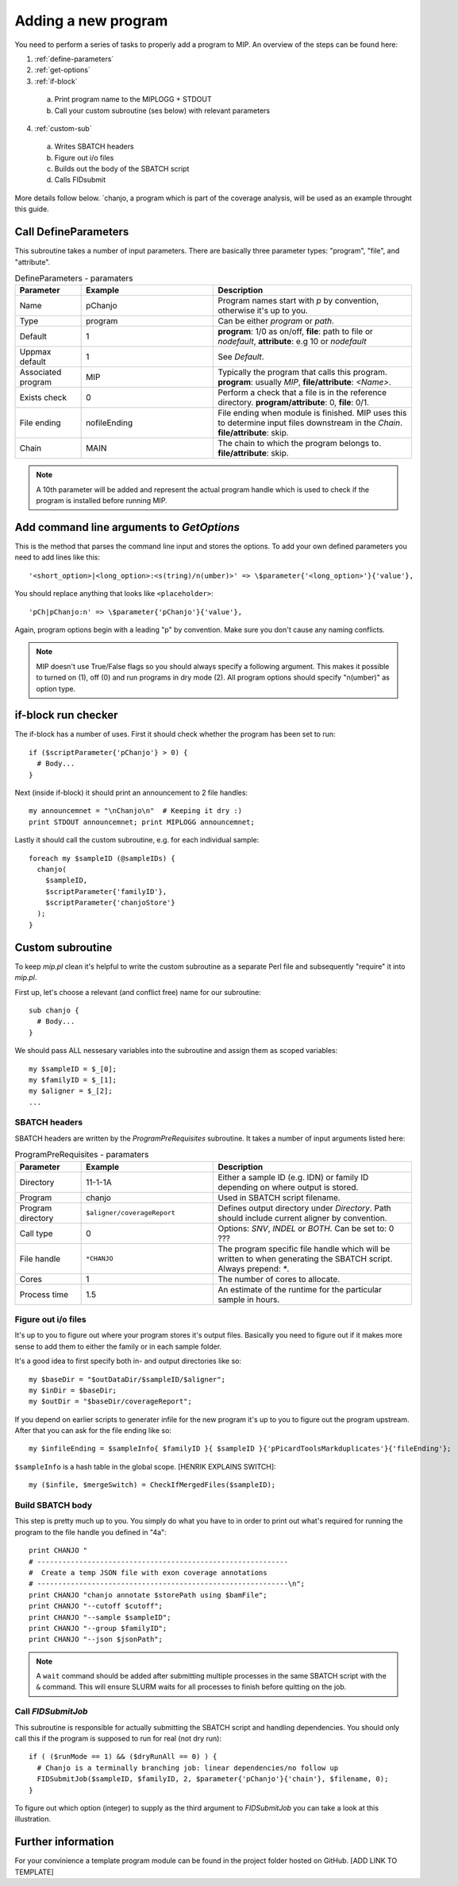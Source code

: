 Adding a new program
=====================

You need to perform a series of tasks to properly add a program to MIP. An overview of the steps can be found here:

1. :ref:`define-parameters`

2. :ref:`get-options`

3. :ref:`if-block`

  a. Print program name to the MIPLOGG + STDOUT
  b. Call your custom subroutine (ses below) with relevant parameters

4. :ref:`custom-sub`

  a. Writes SBATCH headers
  b. Figure out i/o files
  c. Builds out the body of the SBATCH script
  d. Calls FIDsubmit

More details follow below. `chanjo, a program which is part of the coverage analysis, will be used as an example throught this guide.

.. _define-parameters:

Call DefineParameters
-------------------------
This subroutine takes a number of input parameters. There are basically three parameter types: "program", "file", and "attribute".

.. csv-table:: DefineParameters - paramaters
  :header: "Parameter", "Example", "Description"
  :widths: 1, 2, 3

  "Name", "pChanjo", "Program names start with `p` by convention, otherwise it's up to you."
  "Type", "program", "Can be either `program` or `path`."
  "Default", 1, "**program**: 1/0 as on/off, **file**: path to file or `nodefault`, **attribute**: e.g 10 or `nodefault`"
  "Uppmax default", 1, "See `Default`."
  "Associated program", "MIP", "Typically the program that calls this program. **program**: usually `MIP`, **file/attribute**: `<Name>`."
  "Exists check", 0, "Perform a check that a file is in the reference directory. **program/attribute**: 0, **file**: 0/1."
  "File ending", "nofileEnding", "File ending when module is finished. MIP uses this to determine input files downstream in the `Chain`. **file/attribute**: skip."
  "Chain", "MAIN", "The chain to which the program belongs to. **file/attribute**: skip."

.. note::

  A 10th parameter will be added and represent the actual program handle which is used to check if the program is installed before running MIP.

.. _get-options:

Add command line arguments to `GetOptions`
----------------------------------------------
This is the method that parses the command line input and stores the options. To add your own defined parameters you need to add lines like this::

  '<short_option>|<long_option>:<s(tring)/n(umber)>' => \$parameter{'<long_option>'}{'value'},

You should replace anything that looks like ``<placeholder>``::

  'pCh|pChanjo:n' => \$parameter{'pChanjo'}{'value'},

Again, program options begin with a leading "p" by convention. Make sure you don't cause any naming conflicts.

.. note::

  MIP doesn't use True/False flags so you should always specify a following argument. This makes it possible to turned on (1), off (0) and run programs in dry mode (2). All program options should specify "n(umber)" as option type.

.. _if-block:

if-block run checker
---------------------
The if-block has a number of uses. First it should check whether the program has been set to run::

  if ($scriptParameter{'pChanjo'} > 0) {
    # Body...
  }

Next (inside if-block) it should print an announcement to 2 file handles::

  my announcemnet = "\nChanjo\n"  # Keeping it dry :)
  print STDOUT announcemnet; print MIPLOGG announcemnet;

Lastly it should call the custom subroutine, e.g. for each individual sample::

  foreach my $sampleID (@sampleIDs) {
    chanjo(
      $sampleID,
      $scriptParameter{'familyID'},
      $scriptParameter{'chanjoStore'}
    );
  }

.. _custom-sub:

Custom subroutine
------------------
To keep `mip.pl` clean it's helpful to write the custom subroutine as a separate Perl file and subsequently "require" it into `mip.pl`.

First up, let's choose a relevant (and conflict free) name for our subroutine::

  sub chanjo {
    # Body...
  }

We should pass ALL nessesary variables into the subroutine and assign them as scoped variables::

  my $sampleID = $_[0];
  my $familyID = $_[1];
  my $aligner = $_[2];
  ...

SBATCH headers
~~~~~~~~~~~~~~~~
SBATCH headers are written by the `ProgramPreRequisites` subroutine. It takes a number of input arguments listed here:

.. csv-table:: ProgramPreRequisites - paramaters
  :header: "Parameter", "Example", "Description"
  :widths: 1, 2, 3

  "Directory", "11-1-1A", "Either a sample ID (e.g. IDN) or family ID depending on where output is stored."
  "Program", "chanjo", "Used in SBATCH script filename."
  "Program directory", "``$aligner/coverageReport``", "Defines output directory under `Directory`. Path should include current aligner by convention."
  "Call type", 0, "Options: `SNV`, `INDEL` or `BOTH`. Can be set to: 0 ???"
  "File handle", ``*CHANJO``, "The program specific file handle which will be written to when generating the SBATCH script. Always prepend: `*`."
  "Cores", 1, "The number of cores to allocate."
  "Process time", 1.5, "An estimate of the runtime for the particular sample in hours."

Figure out i/o files
~~~~~~~~~~~~~~~~~~~~~
It's up to you to figure out where your program stores it's output files. Basically you need to figure out if it makes more sense to add them to either the family or in each sample folder.

It's a good idea to first specify both in- and output directories like so::

  my $baseDir = "$outDataDir/$sampleID/$aligner";
  my $inDir = $baseDir;
  my $outDir = "$baseDir/coverageReport";

If you depend on earlier scripts to generater infile for the new program it's up to you to figure out the program upstream. After that you can ask for the file ending like so::

  my $infileEnding = $sampleInfo{ $familyID }{ $sampleID }{'pPicardToolsMarkduplicates'}{'fileEnding'};

``$sampleInfo`` is a hash table in the global scope. [HENRIK EXPLAINS SWITCH]::

  my ($infile, $mergeSwitch) = CheckIfMergedFiles($sampleID);

Build SBATCH body
~~~~~~~~~~~~~~~~~~
This step is pretty much up to you. You simply do what you have to in order to print out what's required for running the program to the file handle you defined in "4a"::

  print CHANJO "
  # ------------------------------------------------------------
  #  Create a temp JSON file with exon coverage annotations
  # ------------------------------------------------------------\n";
  print CHANJO "chanjo annotate $storePath using $bamFile";
  print CHANJO "--cutoff $cutoff";
  print CHANJO "--sample $sampleID";
  print CHANJO "--group $familyID";
  print CHANJO "--json $jsonPath";

.. note::

  A ``wait`` command should be added after submitting multiple processes in the same SBATCH script with the ``&`` command. This will ensure SLURM waits for all processes to finish before quitting on the job.

Call `FIDSubmitJob`
~~~~~~~~~~~~~~~~~~~~
This subroutine is responsible for actually submitting the SBATCH script and handling dependencies. You should only call this if the program is supposed to run for real (not dry run)::

  if ( ($runMode == 1) && ($dryRunAll == 0) ) {
    # Chanjo is a terminally branching job: linear dependencies/no follow up
    FIDSubmitJob($sampleID, $familyID, 2, $parameter{'pChanjo'}{'chain'}, $filename, 0);
  }

To figure out which option (integer) to supply as the third argument to `FIDSubmitJob` you can take a look at this illustration.

.. image:: _static/FIDsubmit.png

Further information
--------------------
For your convinience a template program module can be found in the project folder hosted on GitHub. [ADD LINK TO TEMPLATE]

